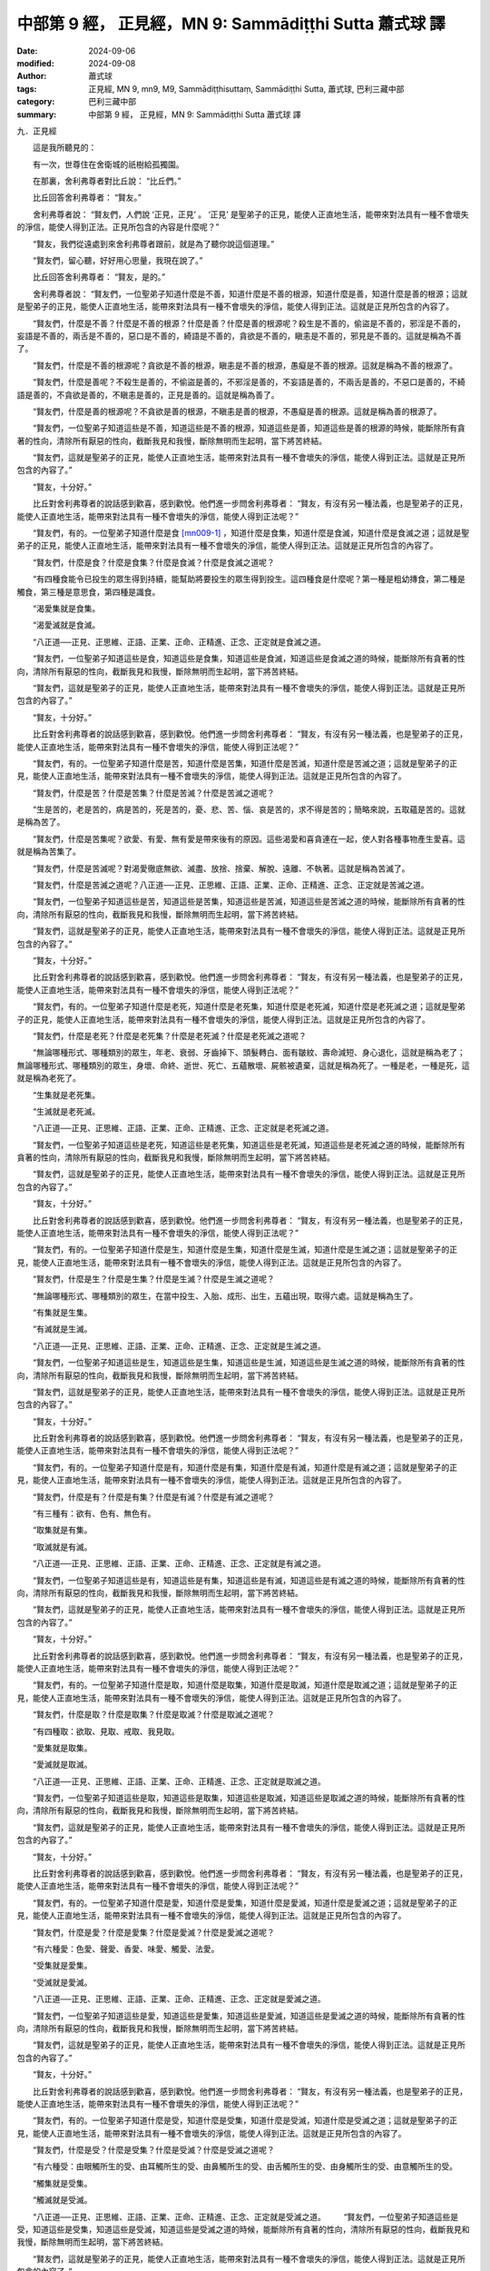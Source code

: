 中部第 9 經， 正見經，MN 9: Sammādiṭṭhi Sutta 蕭式球 譯
====================================================================

:date: 2024-09-06
:modified: 2024-09-08
:author: 蕭式球
:tags: 正見經, MN 9, mn9, M9, Sammādiṭṭhisuttaṃ, Sammādiṭṭhi Sutta, 蕭式球, 巴利三藏中部
:category: 巴利三藏中部
:summary: 中部第 9 經， 正見經，MN 9: Sammādiṭṭhi Sutta 蕭式球 譯

九．正見經
　　
　　這是我所聽見的：

　　有一次，世尊住在舍衛城的祇樹給孤獨園。

　　在那裏，舍利弗尊者對比丘說： “比丘們。”

　　比丘回答舍利弗尊者： “賢友。”

　　舍利弗尊者說： “賢友們，人們說 ‘正見，正見’ 。 ‘正見’ 是聖弟子的正見，能使人正直地生活，能帶來對法具有一種不會壞失的淨信，能使人得到正法。正見所包含的內容是什麼呢？”

　　“賢友，我們從遠處到來舍利弗尊者跟前，就是為了聽你說這個道理。”

　　“賢友們，留心聽，好好用心思量，我現在說了。”

　　比丘回答舍利弗尊者： “賢友，是的。”

　　舍利弗尊者說： “賢友們，一位聖弟子知道什麼是不善，知道什麼是不善的根源，知道什麼是善，知道什麼是善的根源；這就是聖弟子的正見，能使人正直地生活，能帶來對法具有一種不會壞失的淨信，能使人得到正法。這就是正見所包含的內容了。

　　“賢友們，什麼是不善？什麼是不善的根源？什麼是善？什麼是善的根源呢？殺生是不善的，偷盜是不善的，邪淫是不善的，妄語是不善的，兩舌是不善的，惡口是不善的，綺語是不善的，貪欲是不善的，瞋恚是不善的，邪見是不善的。這就是稱為不善了。

　　“賢友們，什麼是不善的根源呢？貪欲是不善的根源，瞋恚是不善的根源，愚癡是不善的根源。這就是稱為不善的根源了。

　　“賢友們，什麼是善呢？不殺生是善的，不偷盜是善的，不邪淫是善的，不妄語是善的，不兩舌是善的，不惡口是善的，不綺語是善的，不貪欲是善的，不瞋恚是善的，正見是善的。這就是稱為善了。

　　“賢友們，什麼是善的根源呢？不貪欲是善的根源，不瞋恚是善的根源，不愚癡是善的根源。這就是稱為善的根源了。

　　“賢友們，一位聖弟子知道這些是不善，知道這些是不善的根源，知道這些是善，知道這些是善的根源的時候，能斷除所有貪著的性向，清除所有厭惡的性向，截斷我見和我慢，斷除無明而生起明，當下將苦終結。

　　“賢友們，這就是聖弟子的正見，能使人正直地生活，能帶來對法具有一種不會壞失的淨信，能使人得到正法。這就是正見所包含的內容了。”

　　“賢友，十分好。”

　　比丘對舍利弗尊者的說話感到歡喜，感到歡悅。他們進一步問舍利弗尊者： “賢友，有沒有另一種法義，也是聖弟子的正見，能使人正直地生活，能帶來對法具有一種不會壞失的淨信，能使人得到正法呢？”

　　“賢友們，有的。一位聖弟子知道什麼是食 [mn009-1]_ ，知道什麼是食集，知道什麼是食滅，知道什麼是食滅之道；這就是聖弟子的正見，能使人正直地生活，能帶來對法具有一種不會壞失的淨信，能使人得到正法。這就是正見所包含的內容了。

　　“賢友們，什麼是食？什麼是食集？什麼是食滅？什麼是食滅之道呢？

　　“有四種食能令已投生的眾生得到持續，能幫助將要投生的眾生得到投生。這四種食是什麼呢？第一種是粗幼摶食，第二種是觸食，第三種是意思食，第四種是識食。

　　“渴愛集就是食集。

　　“渴愛滅就是食滅。

　　“八正道──正見、正思維、正語、正業、正命、正精進、正念、正定就是食滅之道。

　　“賢友們，一位聖弟子知道這些是食，知道這些是食集，知道這些是食滅，知道這些是食滅之道的時候，能斷除所有貪著的性向，清除所有厭惡的性向，截斷我見和我慢，斷除無明而生起明，當下將苦終結。

　　“賢友們，這就是聖弟子的正見，能使人正直地生活，能帶來對法具有一種不會壞失的淨信，能使人得到正法。這就是正見所包含的內容了。”

　　“賢友，十分好。”

　　比丘對舍利弗尊者的說話感到歡喜，感到歡悅。他們進一步問舍利弗尊者： “賢友，有沒有另一種法義，也是聖弟子的正見，能使人正直地生活，能帶來對法具有一種不會壞失的淨信，能使人得到正法呢？”

　　“賢友們，有的。一位聖弟子知道什麼是苦，知道什麼是苦集，知道什麼是苦滅，知道什麼是苦滅之道；這就是聖弟子的正見，能使人正直地生活，能帶來對法具有一種不會壞失的淨信，能使人得到正法。這就是正見所包含的內容了。

　　“賢友們，什麼是苦？什麼是苦集？什麼是苦滅？什麼是苦滅之道呢？

　　“生是苦的，老是苦的，病是苦的，死是苦的，憂、悲、苦、惱、哀是苦的，求不得是苦的；簡略來說，五取蘊是苦的。這就是稱為苦了。

　　“賢友們，什麼是苦集呢？欲愛、有愛、無有愛是帶來後有的原因。這些渴愛和喜貪連在一起，使人對各種事物產生愛喜。這就是稱為苦集了。

　　“賢友們，什麼是苦滅呢？對渴愛徹底無欲、滅盡、放捨、捨棄、解脫、遠離、不執著。這就是稱為苦滅了。

　　“賢友們，什麼是苦滅之道呢？八正道──正見、正思維、正語、正業、正命、正精進、正念、正定就是苦滅之道。

　　“賢友們，一位聖弟子知道這些是苦，知道這些是苦集，知道這些是苦滅，知道這些是苦滅之道的時候，能斷除所有貪著的性向，清除所有厭惡的性向，截斷我見和我慢，斷除無明而生起明，當下將苦終結。

　　“賢友們，這就是聖弟子的正見，能使人正直地生活，能帶來對法具有一種不會壞失的淨信，能使人得到正法。這就是正見所包含的內容了。”

　　“賢友，十分好。”

　　比丘對舍利弗尊者的說話感到歡喜，感到歡悅。他們進一步問舍利弗尊者： “賢友，有沒有另一種法義，也是聖弟子的正見，能使人正直地生活，能帶來對法具有一種不會壞失的淨信，能使人得到正法呢？”

　　“賢友們，有的。一位聖弟子知道什麼是老死，知道什麼是老死集，知道什麼是老死滅，知道什麼是老死滅之道；這就是聖弟子的正見，能使人正直地生活，能帶來對法具有一種不會壞失的淨信，能使人得到正法。這就是正見所包含的內容了。

　　“賢友們，什麼是老死？什麼是老死集？什麼是老死滅？什麼是老死滅之道呢？

　　“無論哪種形式、哪種類別的眾生，年老、衰弱、牙齒掉下、頭髮轉白、面有皺紋、壽命減短、身心退化，這就是稱為老了；無論哪種形式、哪種類別的眾生，身壞、命終、逝世、死亡、五蘊散壞、屍骸被遺棄，這就是稱為死了。一種是老，一種是死，這就是稱為老死了。

　　“生集就是老死集。

　　“生滅就是老死滅。

　　“八正道──正見、正思維、正語、正業、正命、正精進、正念、正定就是老死滅之道。

　　“賢友們，一位聖弟子知道這些是老死，知道這些是老死集，知道這些是老死滅，知道這些是老死滅之道的時候，能斷除所有貪著的性向，清除所有厭惡的性向，截斷我見和我慢，斷除無明而生起明，當下將苦終結。

　　“賢友們，這就是聖弟子的正見，能使人正直地生活，能帶來對法具有一種不會壞失的淨信，能使人得到正法。這就是正見所包含的內容了。”

　　“賢友，十分好。”

　　比丘對舍利弗尊者的說話感到歡喜，感到歡悅。他們進一步問舍利弗尊者： “賢友，有沒有另一種法義，也是聖弟子的正見，能使人正直地生活，能帶來對法具有一種不會壞失的淨信，能使人得到正法呢？”

　　“賢友們，有的。一位聖弟子知道什麼是生，知道什麼是生集，知道什麼是生滅，知道什麼是生滅之道；這就是聖弟子的正見，能使人正直地生活，能帶來對法具有一種不會壞失的淨信，能使人得到正法。這就是正見所包含的內容了。

　　“賢友們，什麼是生？什麼是生集？什麼是生滅？什麼是生滅之道呢？

　　“無論哪種形式、哪種類別的眾生，在當中投生、入胎、成形、出生，五蘊出現，取得六處。這就是稱為生了。

　　“有集就是生集。

　　“有滅就是生滅。

　　“八正道──正見、正思維、正語、正業、正命、正精進、正念、正定就是生滅之道。

　　“賢友們，一位聖弟子知道這些是生，知道這些是生集，知道這些是生滅，知道這些是生滅之道的時候，能斷除所有貪著的性向，清除所有厭惡的性向，截斷我見和我慢，斷除無明而生起明，當下將苦終結。

　　“賢友們，這就是聖弟子的正見，能使人正直地生活，能帶來對法具有一種不會壞失的淨信，能使人得到正法。這就是正見所包含的內容了。”

　　“賢友，十分好。”

　　比丘對舍利弗尊者的說話感到歡喜，感到歡悅。他們進一步問舍利弗尊者： “賢友，有沒有另一種法義，也是聖弟子的正見，能使人正直地生活，能帶來對法具有一種不會壞失的淨信，能使人得到正法呢？”

　　“賢友們，有的。一位聖弟子知道什麼是有，知道什麼是有集，知道什麼是有滅，知道什麼是有滅之道；這就是聖弟子的正見，能使人正直地生活，能帶來對法具有一種不會壞失的淨信，能使人得到正法。這就是正見所包含的內容了。

　　“賢友們，什麼是有？什麼是有集？什麼是有滅？什麼是有滅之道呢？

　　“有三種有：欲有、色有、無色有。

　　“取集就是有集。

　　“取滅就是有滅。

　　“八正道──正見、正思維、正語、正業、正命、正精進、正念、正定就是有滅之道。

　　“賢友們，一位聖弟子知道這些是有，知道這些是有集，知道這些是有滅，知道這些是有滅之道的時候，能斷除所有貪著的性向，清除所有厭惡的性向，截斷我見和我慢，斷除無明而生起明，當下將苦終結。

　　“賢友們，這就是聖弟子的正見，能使人正直地生活，能帶來對法具有一種不會壞失的淨信，能使人得到正法。這就是正見所包含的內容了。”

　　“賢友，十分好。”

　　比丘對舍利弗尊者的說話感到歡喜，感到歡悅。他們進一步問舍利弗尊者： “賢友，有沒有另一種法義，也是聖弟子的正見，能使人正直地生活，能帶來對法具有一種不會壞失的淨信，能使人得到正法呢？”

　　“賢友們，有的。一位聖弟子知道什麼是取，知道什麼是取集，知道什麼是取滅，知道什麼是取滅之道；這就是聖弟子的正見，能使人正直地生活，能帶來對法具有一種不會壞失的淨信，能使人得到正法。這就是正見所包含的內容了。

　　“賢友們，什麼是取？什麼是取集？什麼是取滅？什麼是取滅之道呢？

　　“有四種取：欲取、見取、戒取、我見取。

　　“愛集就是取集。

　　“愛滅就是取滅。

　　“八正道──正見、正思維、正語、正業、正命、正精進、正念、正定就是取滅之道。

　　“賢友們，一位聖弟子知道這些是取，知道這些是取集，知道這些是取滅，知道這些是取滅之道的時候，能斷除所有貪著的性向，清除所有厭惡的性向，截斷我見和我慢，斷除無明而生起明，當下將苦終結。

　　“賢友們，這就是聖弟子的正見，能使人正直地生活，能帶來對法具有一種不會壞失的淨信，能使人得到正法。這就是正見所包含的內容了。”

　　“賢友，十分好。”

　　比丘對舍利弗尊者的說話感到歡喜，感到歡悅。他們進一步問舍利弗尊者： “賢友，有沒有另一種法義，也是聖弟子的正見，能使人正直地生活，能帶來對法具有一種不會壞失的淨信，能使人得到正法呢？”

　　“賢友們，有的。一位聖弟子知道什麼是愛，知道什麼是愛集，知道什麼是愛滅，知道什麼是愛滅之道；這就是聖弟子的正見，能使人正直地生活，能帶來對法具有一種不會壞失的淨信，能使人得到正法。這就是正見所包含的內容了。

　　“賢友們，什麼是愛？什麼是愛集？什麼是愛滅？什麼是愛滅之道呢？

　　“有六種愛：色愛、聲愛、香愛、味愛、觸愛、法愛。

　　“受集就是愛集。

　　“受滅就是愛滅。

　　“八正道──正見、正思維、正語、正業、正命、正精進、正念、正定就是愛滅之道。

　　“賢友們，一位聖弟子知道這些是愛，知道這些是愛集，知道這些是愛滅，知道這些是愛滅之道的時候，能斷除所有貪著的性向，清除所有厭惡的性向，截斷我見和我慢，斷除無明而生起明，當下將苦終結。

　　“賢友們，這就是聖弟子的正見，能使人正直地生活，能帶來對法具有一種不會壞失的淨信，能使人得到正法。這就是正見所包含的內容了。”

　　“賢友，十分好。”

　　比丘對舍利弗尊者的說話感到歡喜，感到歡悅。他們進一步問舍利弗尊者： “賢友，有沒有另一種法義，也是聖弟子的正見，能使人正直地生活，能帶來對法具有一種不會壞失的淨信，能使人得到正法呢？”

　　“賢友們，有的。一位聖弟子知道什麼是受，知道什麼是受集，知道什麼是受滅，知道什麼是受滅之道；這就是聖弟子的正見，能使人正直地生活，能帶來對法具有一種不會壞失的淨信，能使人得到正法。這就是正見所包含的內容了。

　　“賢友們，什麼是受？什麼是受集？什麼是受滅？什麼是受滅之道呢？

　　“有六種受：由眼觸所生的受、由耳觸所生的受、由鼻觸所生的受、由舌觸所生的受、由身觸所生的受、由意觸所生的受。

　　“觸集就是受集。

　　“觸滅就是受滅。

　　“八正道──正見、正思維、正語、正業、正命、正精進、正念、正定就是受滅之道。
　　“賢友們，一位聖弟子知道這些是受，知道這些是受集，知道這些是受滅，知道這些是受滅之道的時候，能斷除所有貪著的性向，清除所有厭惡的性向，截斷我見和我慢，斷除無明而生起明，當下將苦終結。

　　“賢友們，這就是聖弟子的正見，能使人正直地生活，能帶來對法具有一種不會壞失的淨信，能使人得到正法。這就是正見所包含的內容了。”

　　“賢友，十分好。”

　　比丘對舍利弗尊者的說話感到歡喜，感到歡悅。他們進一步問舍利弗尊者： “賢友，有沒有另一種法義，也是聖弟子的正見，能使人正直地生活，能帶來對法具有一種不會壞失的淨信，能使人得到正法呢？”

　　“賢友們，有的。一位聖弟子知道什麼是觸，知道什麼是觸集，知道什麼是觸滅，知道什麼是觸滅之道；這就是聖弟子的正見，能使人正直地生活，能帶來對法具有一種不會壞失的淨信，能使人得到正法。這就是正見所包含的內容了。

　　“賢友們，什麼是觸？什麼是觸集？什麼是觸滅？什麼是觸滅之道呢？

　　“有六種觸：眼觸、耳觸、鼻觸、舌觸、身觸、意觸。

　　“六入集就是觸集。

　　“六入滅就是觸滅。

　　“八正道──正見、正思維、正語、正業、正命、正精進、正念、正定就是觸滅之道。

　　“賢友們，一位聖弟子知道這些是觸，知道這些是觸集，知道這些是觸滅，知道這些是觸滅之道的時候，能斷除所有貪著的性向，清除所有厭惡的性向，截斷我見和我慢，斷除無明而生起明，當下將苦終結。

　　“賢友們，這就是聖弟子的正見，能使人正直地生活，能帶來對法具有一種不會壞失的淨信，能使人得到正法。這就是正見所包含的內容了。”

　　“賢友，十分好。”

　　比丘對舍利弗尊者的說話感到歡喜，感到歡悅。他們進一步問舍利弗尊者： “賢友，有沒有另一種法義，也是聖弟子的正見，能使人正直地生活，能帶來對法具有一種不會壞失的淨信，能使人得到正法呢？”

　　“賢友們，有的。一位聖弟子知道什麼是六入，知道什麼是六入集，知道什麼是六入滅，知道什麼是六入滅之道；這就是聖弟子的正見，能使人正直地生活，能帶來對法具有一種不會壞失的淨信，能使人得到正法。這就是正見所包含的內容了。

　　“賢友們，什麼是六入？什麼是六入集？什麼是六入滅？什麼是六入滅之道呢？

　　“有六種入處：眼入處、耳入處、鼻入處、舌入處、身入處、意入處。

　　“名色集就是六入集。

　　“名色滅就是六入滅。

　　“八正道──正見、正思維、正語、正業、正命、正精進、正念、正定就是六入滅之道。

　　“賢友們，一位聖弟子知道這些是六入，知道這些是六入集，知道這些是六入滅，知道這些是六入滅之道的時候，能斷除所有貪著的性向，清除所有厭惡的性向，截斷我見和我慢，斷除無明而生起明，當下將苦終結。

　　“賢友們，這就是聖弟子的正見，能使人正直地生活，能帶來對法具有一種不會壞失的淨信，能使人得到正法。這就是正見所包含的內容了。”

　　“賢友，十分好。”

　　比丘對舍利弗尊者的說話感到歡喜，感到歡悅。他們進一步問舍利弗尊者： “賢友，有沒有另一種法義，也是聖弟子的正見，能使人正直地生活，能帶來對法具有一種不會壞失的淨信，能使人得到正法呢？”

　　“賢友們，有的。一位聖弟子知道什麼是名色，知道什麼是名色集，知道什麼是名色滅，知道什麼是名色滅之道；這就是聖弟子的正見，能使人正直地生活，能帶來對法具有一種不會壞失的淨信，能使人得到正法。這就是正見所包含的內容了。

　　“賢友們，什麼是名色？什麼是名色集？什麼是名色滅？什麼是名色滅之道呢？

　　“受、想、思、觸、作意，這就是稱為名了；四大和由四大衍生出來的色身，這就是稱為色了。一種是名，一種是色，這就是稱為名色了。

　　“識集就是名色集。

　　“識滅就是名色滅。

　　“八正道──正見、正思維、正語、正業、正命、正精進、正念、正定就是名色滅之道。

　　“賢友們，一位聖弟子知道這些是名色，知道這些是名色集，知道這些是名色滅，知道這些是名色滅之道的時候，能斷除所有貪著的性向，清除所有厭惡的性向，截斷我見和我慢，斷除無明而生起明，當下將苦終結。

　　“賢友們，這就是聖弟子的正見，能使人正直地生活，能帶來對法具有一種不會壞失的淨信，能使人得到正法。這就是正見所包含的內容了。”

　　“賢友，十分好。”

　　比丘對舍利弗尊者的說話感到歡喜，感到歡悅。他們進一步問舍利弗尊者： “賢友，有沒有另一種法義，也是聖弟子的正見，能使人正直地生活，能帶來對法具有一種不會壞失的淨信，能使人得到正法呢？”

　　“賢友們，有的。一位聖弟子知道什麼是識，知道什麼是識集，知道什麼是識滅，知道什麼是識滅之道；這就是聖弟子的正見，能使人正直地生活，能帶來對法具有一種不會壞失的淨信，能使人得到正法。這就是正見所包含的內容了。

　　“賢友們，什麼是識？什麼是識集？什麼是識滅？什麼是識滅之道呢？

　　“有六種識：眼識、耳識、鼻識、舌識、身識、意識。

　　“行集就是識集。

　　“行滅就是識滅。

　　“八正道──正見、正思維、正語、正業、正命、正精進、正念、正定就是識滅之道。

　　“賢友們，一位聖弟子知道這些是識，知道這些是識集，知道這些是識滅，知道這些是識滅之道的時候，能斷除所有貪著的性向，清除所有厭惡的性向，截斷我見和我慢，斷除無明而生起明，當下將苦終結。

　　“賢友們，這就是聖弟子的正見，能使人正直地生活，能帶來對法具有一種不會壞失的淨信，能使人得到正法。這就是正見所包含的內容了。”

　　“賢友，十分好。”

　　比丘對舍利弗尊者的說話感到歡喜，感到歡悅。他們進一步問舍利弗尊者： “賢友，有沒有另一種法義，也是聖弟子的正見，能使人正直地生活，能帶來對法具有一種不會壞失的淨信，能使人得到正法呢？”

　　“賢友們，有的。一位聖弟子知道什麼是行，知道什麼是行集，知道什麼是行滅，知道什麼是行滅之道；這就是聖弟子的正見，能使人正直地生活，能帶來對法具有一種不會壞失的淨信，能使人得到正法。這就是正見所包含的內容了。

　　“賢友們，什麼是行？什麼是行集？什麼是行滅？什麼是行滅之道呢？

　　“有三種行：身行、口行、心行。

　　“無明集就是行集。

　　“無明滅就是行滅。

　　“八正道──正見、正思維、正語、正業、正命、正精進、正念、正定就是行滅之道。

　　“賢友們，一位聖弟子知道這些是行，知道這些是行集，知道這些是行滅，知道這些是行滅之道的時候，能斷除所有貪著的性向，清除所有厭惡的性向，截斷我見和我慢，斷除無明而生起明，當下將苦終結。

　　“賢友們，這就是聖弟子的正見，能使人正直地生活，能帶來對法具有一種不會壞失的淨信，能使人得到正法。這就是正見所包含的內容了。”

　　“賢友，十分好。”

　　比丘對舍利弗尊者的說話感到歡喜，感到歡悅。他們進一步問舍利弗尊者： “賢友，有沒有另一種法義，也是聖弟子的正見，能使人正直地生活，能帶來對法具有一種不會壞失的淨信，能使人得到正法呢？”

　　“賢友們，有的。一位聖弟子知道什麼是無明，知道什麼是無明集，知道什麼是無明滅，知道什麼是無明滅之道；這就是聖弟子的正見，能使人正直地生活，能帶來對法具有一種不會壞失的淨信，能使人得到正法。這就是正見所包含的內容了。

　　“賢友們，什麼是無明？什麼是無明集？什麼是無明滅？什麼是無明滅之道呢？

　　“不知苦、不知苦集、不知苦滅、不知苦滅之道。這就是稱為無明了。

　　“漏集就是無明集。

　　“漏滅就是無明滅。

　　“八正道──正見、正思維、正語、正業、正命、正精進、正念、正定就是無明滅之道。

　　“賢友們，一位聖弟子知道這些是無明，知道這些是無明集，知道這些是無明滅，知道這些是無明滅之道的時候，能斷除所有貪著的性向，清除所有厭惡的性向，截斷我見和我慢，斷除無明而生起明，當下將苦終結。

　　“賢友們，這就是聖弟子的正見，能使人正直地生活，能帶來對法具有一種不會壞失的淨信，能使人得到正法。這就是正見所包含的內容了。”

　　“賢友，十分好。”

　　比丘對舍利弗尊者的說話感到歡喜，感到歡悅。他們進一步問舍利弗尊者： “賢友，有沒有另一種法義，也是聖弟子的正見，能使人正直地生活，能帶來對法具有一種不會壞失的淨信，能使人得到正法呢？”

　　“賢友們，有的。一位聖弟子知道什麼是漏，知道什麼是漏集，知道什麼是漏滅，知道什麼是漏滅之道；這就是聖弟子的正見，能使人正直地生活，能帶來對法具有一種不會壞失的淨信，能使人得到正法。這就是正見所包含的內容了。

　　“賢友們，什麼是漏？什麼是漏集？什麼是漏滅？什麼是漏滅之道呢？

　　“有三種漏：欲漏、有漏、無明漏。

　　“無明集就是漏集。

　　“無明滅就是漏滅。

　　“八正道──正見、正思維、正語、正業、正命、正精進、正念、正定就是漏滅之道。

　　“賢友們，一位聖弟子知道這些是漏，知道這些是漏集，知道這些是漏滅，知道這些是漏滅之道的時候，能斷除所有貪著的性向，清除所有厭惡的性向，截斷我見和我慢，斷除無明而生起明，當下將苦終結。

　　“賢友們，這就是聖弟子的正見，能使人正直地生活，能帶來對法具有一種不會壞失的淨信，能使人得到正法。這就是正見所包含的內容了。”

　　舍利弗尊者說了以上的話後，比丘對舍利弗尊者的說話心感高興，滿懷歡喜。
　　
　　正見經完

------

取材自： `巴利文佛典翻譯 <https://www.chilin.org/news/news-detail.php?id=202&type=2>`__ 《中部》 `第1-第50經 <https://www.chilin.org/upload/culture/doc/1666608309.pdf>`_ (PDF) （香港，「志蓮淨苑」-文化）

原先連結： http://www.chilin.edu.hk/edu/report_section_detail.asp?section_id=60&id=190

出現錯誤訊息：

| Microsoft OLE DB Provider for ODBC Drivers error '80004005'
| [Microsoft][ODBC Microsoft Access Driver]General error Unable to open registry key 'Temporary (volatile) Jet DSN for process 0x6a8 Thread 0x568 DBC 0x2064fcc Jet'.
| 
| /edu/include/i_database.asp, line 20
| 

------

備註
~~~~~~~~

.. [mn009-1] “食” (āhāra)原本是指食物，但在法義中引申為生命賴以投生及持續的四種食糧。對四食起貪愛是導致生死流轉的原因。

------

- `蕭式球 譯 經藏 中部 Majjhimanikāya <{filename}majjhima-nikaaya-tr-by-siu-sk%zh.rst>`__

- `巴利大藏經 經藏 中部 Majjhimanikāya <{filename}majjhima-nikaaya%zh.rst>`__

- `經文選讀 <{filename}/articles/canon-selected/canon-selected%zh.rst>`__ 

- `Tipiṭaka 南傳大藏經; 巴利大藏經 <{filename}/articles/tipitaka/tipitaka%zh.rst>`__


..
  09-08 finish, created on 2024-09-06
